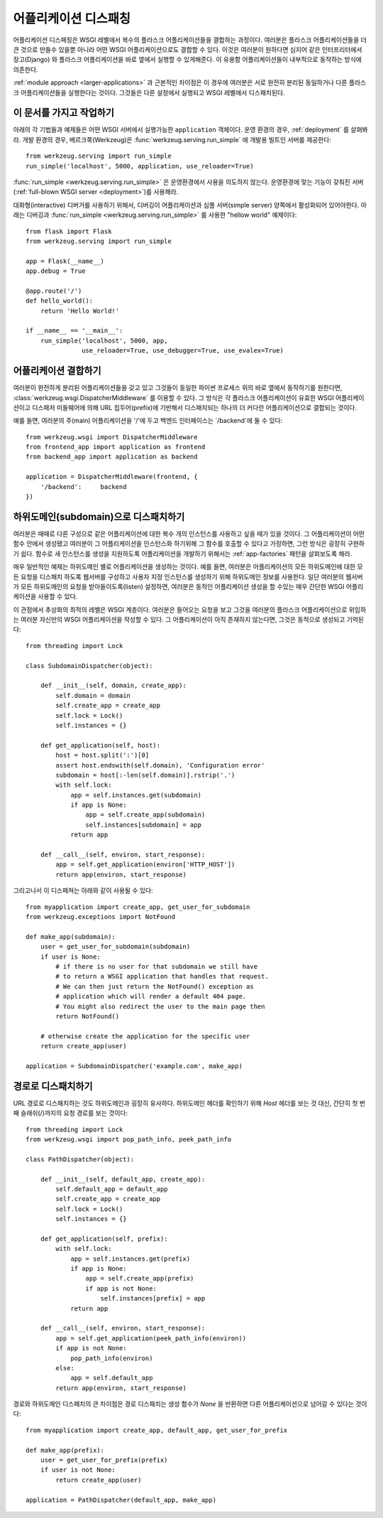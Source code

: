 .. _app-dispatch:

어플리케이션 디스패칭
=======================

어플리케이션 디스패칭은 WSGI 레벨에서 복수의 플라스크 어플리케이션들을 결합하는 과정이다.
여러분은 플라스크 어플리케이션들을 더 큰 것으로 만들수 있을뿐 아니라
어떤 WSGI 어플리케이션으로도 결합할 수 있다.
이것은 여러분이 원하다면 심지어 같은 인터프리터에서 장고(Django) 와 플라스크 어플리케이션을
바로 옆에서 실행할 수 있게해준다. 이 유용함 어플리케이션들이 내부적으로 동작하는 방식에 의존한다.

:ref:`module approach <larger-applications>` 과 근본적인 차이점은 이 경우에 여러분은 
서로 완전히 분리된 동일하거나 다른 플라스크 어플리케이션들을 실행한다는 것이다.
그것들은 다른 설정에서 실행되고 WSGI 레벨에서 디스패치된다.


이 문서를 가지고 작업하기
--------------------------

아래의 각 기법들과 예제들은 어떤 WSGI 서버에서 실행가능한 ``application`` 객체이다.
운영 환경의 경우, :ref:`deployment` 를 살펴봐라.
개발 환경의 경우, 베르크쭉(Werkzeug)은 :func:`werkzeug.serving.run_simple` 에 개발용 빌트인 서버를 제공한다::

    from werkzeug.serving import run_simple
    run_simple('localhost', 5000, application, use_reloader=True)


:func:`run_simple <werkzeug.serving.run_simple>` 은 운영환경에서 사용을 의도하지 않는다.
운영환경에 맞는 기능이 갖춰진 서버(:ref:`full-blown WSGI server <deployment>`)를 사용해라. 

대화형(interactive) 디버거를 사용하기 위해서, 디버깅이 어플리케이션과 
심플 서버(simple server) 양쪽에서 활성화되어 있어야한다.
아래는 디버깅과  :func:`run_simple <werkzeug.serving.run_simple>` 를 사용한 
"hellow world" 예제이다::

    from flask import Flask
    from werkzeug.serving import run_simple

    app = Flask(__name__)
    app.debug = True

    @app.route('/')
    def hello_world():
        return 'Hello World!'

    if __name__ == '__main__':
        run_simple('localhost', 5000, app,
                   use_reloader=True, use_debugger=True, use_evalex=True)


어플리케이션 결합하기
----------------------

여러분이 완전하게 분리된 어플리케이션들을 갖고 있고 그것들이 동일한 파이썬 프로세스 위의
바로 옆에서 동작하기를 원한다면, :class:`werkzeug.wsgi.DispatcherMiddleware` 를 이용할 수 있다.
그 방식은 각 플라스크 어플리케이션이 유효한 WSGI 어플리케이션이고 디스패처 미들웨어에 의해
URL 접두어(prefix)에 기반해서 디스패치되는 하나의 더 커다란 어플리케이션으로 결합되는 것이다.

예를 들면, 여러분의 주(main) 어플리케이션을 '/'에 두고 백엔드 인터페이스는 `/backend`에 둘 수 있다::

    from werkzeug.wsgi import DispatcherMiddleware
    from frontend_app import application as frontend
    from backend_app import application as backend

    application = DispatcherMiddleware(frontend, {
        '/backend':     backend
    })


하위도메인(subdomain)으로 디스패치하기
--------------------------------------

여러분은 때때로 다른 구성으로 같은 어플리케이션에 대한 복수 개의 인스턴스를 
사용하고 싶을 때가 있을 것이다. 그 어플리케이션이 어떤 함수 안에서 생성됐고
여러분이 그 어플리케이션을 인스턴스화 하기위해 그 함수를 호출할 수 있다고 가정하면,
그런 방식은 굉장히 구현하기 쉽다. 함수로 새 인스턴스를 생성을 지원하도록 어플리케이션을
개발하기 위해서는 :ref:`app-factories` 패턴을 살펴보도록 해라.

매우 일반적인 예제는 하위도메인 별로 어플리케이션을 생성하는 것이다.
예를 들면, 여러분은 어플리케이션의 모든 하위도메인에 대한 모든 요청을
디스패치 하도록 웹서버를 구성하고 사용자 지정 인스턴스를 생성하기 위해
하위도메인 정보를 사용한다. 일단 여러분의 웹서버가 모든 하위도메인의 요청을
받아들이도록(listen) 설정하면, 여러분은 동적인 어플리케이션 생성을 할 수있는
매우 간단한 WSGI 어플리케이션을 사용할 수 있다.

이 관점에서 추상화의 최적의 레벨은 WSGI 계층이다. 여러분은 들어오는 요청을 
보고 그것을 여러분의 플라스크 어플리케이션으로 위임하는 여러분 자신만의 
WSGI 어플리케이션을 작성할 수 있다. 그 어플리케이션이 아직 존재하지 않는다면,
그것은 동적으로 생성되고 기억된다::

    from threading import Lock

    class SubdomainDispatcher(object):

        def __init__(self, domain, create_app):
            self.domain = domain
            self.create_app = create_app
            self.lock = Lock()
            self.instances = {}

        def get_application(self, host):
            host = host.split(':')[0]
            assert host.endswith(self.domain), 'Configuration error'
            subdomain = host[:-len(self.domain)].rstrip('.')
            with self.lock:
                app = self.instances.get(subdomain)
                if app is None:
                    app = self.create_app(subdomain)
                    self.instances[subdomain] = app
                return app

        def __call__(self, environ, start_response):
            app = self.get_application(environ['HTTP_HOST'])
            return app(environ, start_response)


그리고나서 이 디스패쳐는 아래와 같이 사용될 수 있다::

    from myapplication import create_app, get_user_for_subdomain
    from werkzeug.exceptions import NotFound

    def make_app(subdomain):
        user = get_user_for_subdomain(subdomain)
        if user is None:
            # if there is no user for that subdomain we still have
            # to return a WSGI application that handles that request.
            # We can then just return the NotFound() exception as
            # application which will render a default 404 page.
            # You might also redirect the user to the main page then
            return NotFound()

        # otherwise create the application for the specific user
        return create_app(user)

    application = SubdomainDispatcher('example.com', make_app)


경로로 디스패치하기
-------------------

URL 경로로 디스패치하는 것도 하위도메인과 굉장히 유사하다. 하위도메인 헤더를
확인하기 위해 `Host` 헤더를 보는 것 대신, 간단히 첫 번째 슬래쉬(/)까지의 
요청 경로를 보는 것이다::

    from threading import Lock
    from werkzeug.wsgi import pop_path_info, peek_path_info

    class PathDispatcher(object):

        def __init__(self, default_app, create_app):
            self.default_app = default_app
            self.create_app = create_app
            self.lock = Lock()
            self.instances = {}

        def get_application(self, prefix):
            with self.lock:
                app = self.instances.get(prefix)
                if app is None:
                    app = self.create_app(prefix)
                    if app is not None:
                        self.instances[prefix] = app
                return app

        def __call__(self, environ, start_response):
            app = self.get_application(peek_path_info(environ))
            if app is not None:
                pop_path_info(environ)
            else:
                app = self.default_app
            return app(environ, start_response)

경로와 하위도메인 디스패치의 큰 차이점은 경로 디스패치는 생성 함수가 `None`
을 반환하면 다른 어플리케이션으로 넘어갈 수 있다는 것이다::

    from myapplication import create_app, default_app, get_user_for_prefix

    def make_app(prefix):
        user = get_user_for_prefix(prefix)
        if user is not None:
            return create_app(user)

    application = PathDispatcher(default_app, make_app)
